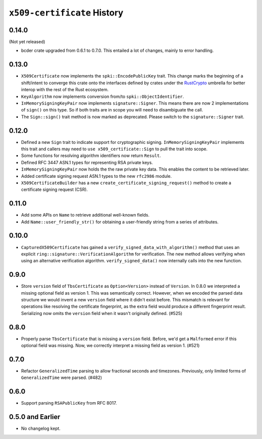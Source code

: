 ============================
``x509-certificate`` History
============================

0.14.0
======

(Not yet released)

* bcder crate upgraded from 0.6.1 to 0.7.0. This entailed a lot of changes,
  mainly to error handling.

0.13.0
======

* ``X509Certificate`` now implements the ``spki::EncodePublicKey`` trait.
  This change marks the beginning of a shift/intent to converge this crate
  onto the interfaces defined by crates under the
  `RustCrypto <https://github.com/RustCrypto>`_ umbrella for better interop
  with the rest of the Rust ecosystem.
* ``KeyAlgorithm`` now implements conversion from/to ``spki::ObjectIdentifier``.
* ``InMemorySigningKeyPair`` now implements ``signature::Signer``. This means
  there are now 2 implementations of ``sign()`` on this type. So if both traits
  are in scope you will need to disambiguate the call.
* The ``Sign::sign()`` trait method is now marked as deprecated. Please switch
  to the ``signature::Signer`` trait.

0.12.0
======

* Defined a new ``Sign`` trait to indicate support for cryptographic signing.
  ``InMemorySigningKeyPair`` implements this trait and callers may need to
  ``use x509_certificate::Sign`` to pull the trait into scope.
* Some functions for resolving algorithm identifiers now return ``Result``.
* Defined RFC 3447 ASN.1 types for representing RSA private keys.
* ``InMemorySigningKeyPair`` now holds the the raw private key data. This
  enables the content to be retrieved later.
* Added certificate signing request ASN.1 types to the new ``rfc2986`` module.
* ``X509CertificateBuilder`` has a new ``create_certificate_signing_request()``
  method to create a certificate signing request (CSR).

0.11.0
======

* Add some APIs on ``Name`` to retrieve additional well-known fields.
* Add ``Name::user_friendly_str()`` for obtaining a user-friendly string
  from a series of attributes.

0.10.0
======

* ``CapturedX509Certificate`` has gained a ``verify_signed_data_with_algorithm()``
  method that uses an explicit ``ring::signature::VerificationAlgorithm`` for
  verification. The new method allows verifying when using an alternative
  verification algorithm. ``verify_signed_data()`` now internally calls into the
  new function.

0.9.0
=====

* Store ``version`` field of ``TbsCertificate`` as ``Option<Version>`` instead
  of ``Version``. In 0.8.0 we interpreted a missing optional field as version 1.
  This was semantically correct. However, when we encoded the parsed data
  structure we would invent a new ``version`` field where it didn't exist before.
  This mismatch is relevant for operations like resolving the certificate
  fingerprint, as the extra field would produce a different fingerprint result.
  Serializing now omits the ``version`` field when it wasn't originally defined.
  (#525)

0.8.0
=====

* Properly parse ``TbsCertificate`` that is missing a ``version`` field.
  Before, we'd get a ``Malformed`` error if this optional field was missing.
  Now, we correctly interpret a missing field as version 1. (#521)

0.7.0
=====

* Refactor ``GeneralizedTime`` parsing to allow fractional seconds and timezones.
  Previously, only limited forms of ``GeneralizedTime`` were parsed. (#482)

0.6.0
=====

* Support parsing ``RSAPublicKey`` from RFC 8017.

0.5.0 and Earlier
=================

* No changelog kept.
